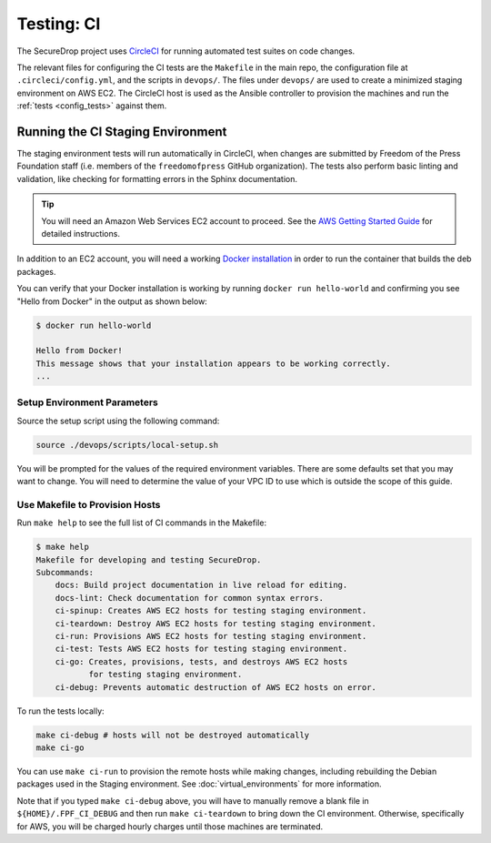 .. _ci_tests:

Testing: CI
===========

The SecureDrop project uses CircleCI_ for running automated test suites on code changes.

.. _CircleCI: http://circleci.com/gh/freedomofpress/securedrop/

The relevant files for configuring the CI tests are the ``Makefile`` in
the main repo, the configuration file at ``.circleci/config.yml``, and
the scripts in ``devops/``. The files under ``devops/`` are used to create
a minimized staging environment on AWS EC2. The CircleCI host is used as
the Ansible controller to provision the machines and run the :ref:`tests
<config_tests>` against them.

Running the CI Staging Environment
----------------------------------

The staging environment tests will run automatically in CircleCI, when
changes are submitted by Freedom of the Press Foundation staff (i.e. members
of the ``freedomofpress`` GitHub organization). The tests also perform
basic linting and validation, like checking for formatting errors in the
Sphinx documentation.

.. tip:: You will need an Amazon Web Services EC2 account to proceed.
         See the `AWS Getting Started Guide`_ for detailed instructions.

.. _AWS Getting Started Guide: https://aws.amazon.com/ec2/getting-started/

In addition to an EC2 account, you will need a working `Docker installation`_ in
order to run the container that builds the deb packages.

You can verify that your Docker installation is working by running
``docker run hello-world`` and confirming you see "Hello from Docker" in the
output as shown below:

.. code:: sh

    $ docker run hello-world

    Hello from Docker!
    This message shows that your installation appears to be working correctly.
    ...

.. _Docker installation: https://www.docker.com/community-edition#/download

Setup Environment Parameters
^^^^^^^^^^^^^^^^^^^^^^^^^^^^

Source the setup script using the following command:

.. code:: sh

    source ./devops/scripts/local-setup.sh

You will be prompted for the values of the required environment variables. There
are some defaults set that you may want to change. You will need to determine
the value of your VPC ID to use which is outside the scope of this guide.

Use Makefile to Provision Hosts
^^^^^^^^^^^^^^^^^^^^^^^^^^^^^^^

Run ``make help`` to see the full list of CI commands in the Makefile:

.. code:: sh

    $ make help
    Makefile for developing and testing SecureDrop.
    Subcommands:
        docs: Build project documentation in live reload for editing.
        docs-lint: Check documentation for common syntax errors.
        ci-spinup: Creates AWS EC2 hosts for testing staging environment.
        ci-teardown: Destroy AWS EC2 hosts for testing staging environment.
        ci-run: Provisions AWS EC2 hosts for testing staging environment.
        ci-test: Tests AWS EC2 hosts for testing staging environment.
        ci-go: Creates, provisions, tests, and destroys AWS EC2 hosts
               for testing staging environment.
        ci-debug: Prevents automatic destruction of AWS EC2 hosts on error.

To run the tests locally:

.. code:: sh

    make ci-debug # hosts will not be destroyed automatically
    make ci-go

You can use ``make ci-run`` to provision the remote hosts while making changes,
including rebuilding the Debian packages used in the Staging environment.
See :doc:`virtual_environments` for more information.

Note that if you typed ``make ci-debug`` above, you will have to manually remove
a blank file in ``${HOME}/.FPF_CI_DEBUG`` and then run ``make ci-teardown`` to
bring down the CI environment. Otherwise, specifically for AWS, you will be
charged hourly charges until those machines are terminated.

